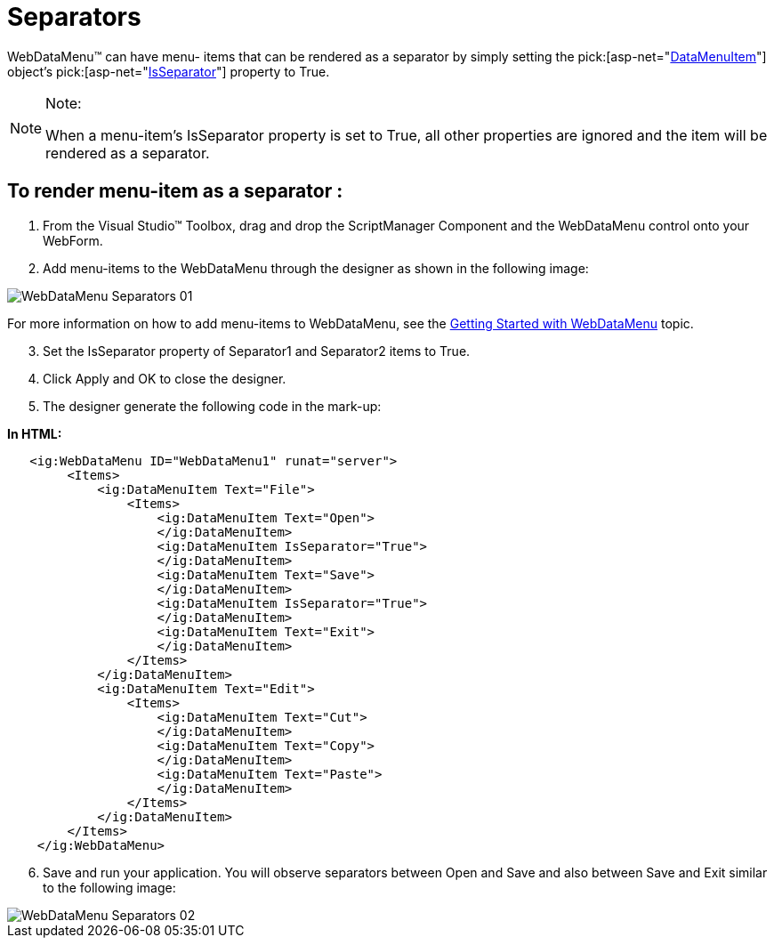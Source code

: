 ﻿////

|metadata|
{
    "name": "webdatamenu-separators",
    "controlName": ["WebDataMenu"],
    "tags": [],
    "guid": "{BCD3BCF7-5B1C-4341-B35B-C7C82D4FD4AF}",  
    "buildFlags": [],
    "createdOn": "0001-01-01T00:00:00Z"
}
|metadata|
////

= Separators

WebDataMenu™ can have menu- items that can be rendered as a separator by simply setting the  pick:[asp-net="link:infragistics4.web.v{ProductVersion}~infragistics.web.ui.navigationcontrols.datamenuitem.html[DataMenuItem]"]  object’s  pick:[asp-net="link:infragistics4.web.v{ProductVersion}~infragistics.web.ui.navigationcontrols.datamenuitem~isseparator.html[IsSeparator]"]  property to True.

.Note:
[NOTE]
====
When a menu-item’s IsSeparator property is set to True, all other properties are ignored and the item will be rendered as a separator.
====

== To render menu-item as a separator :

[start=1]
. From the Visual Studio™ Toolbox, drag and drop the ScriptManager Component and the WebDataMenu control onto your WebForm.
[start=2]
. Add menu-items to the WebDataMenu through the designer as shown in the following image:

image::images/WebDataMenu_Separators_01.png[]

For more information on how to add menu-items to WebDataMenu, see the link:webdatamenu-getting-started-with-webdatamenu.html[Getting Started with WebDataMenu] topic.
[start=3]
. Set the IsSeparator property of Separator1 and Separator2 items to True.
[start=4]
. Click Apply and OK to close the designer.
[start=5]
. The designer generate the following code in the mark-up:

*In HTML:*

----
   <ig:WebDataMenu ID="WebDataMenu1" runat="server">
        <Items>
            <ig:DataMenuItem Text="File">
                <Items>
                    <ig:DataMenuItem Text="Open">
                    </ig:DataMenuItem>
                    <ig:DataMenuItem IsSeparator="True">
                    </ig:DataMenuItem>
                    <ig:DataMenuItem Text="Save">
                    </ig:DataMenuItem>
                    <ig:DataMenuItem IsSeparator="True">
                    </ig:DataMenuItem>
                    <ig:DataMenuItem Text="Exit">
                    </ig:DataMenuItem>
                </Items>
            </ig:DataMenuItem>
            <ig:DataMenuItem Text="Edit">
                <Items>
                    <ig:DataMenuItem Text="Cut">
                    </ig:DataMenuItem>
                    <ig:DataMenuItem Text="Copy">
                    </ig:DataMenuItem>
                    <ig:DataMenuItem Text="Paste">
                    </ig:DataMenuItem>
                </Items>
            </ig:DataMenuItem>
        </Items>
    </ig:WebDataMenu>
----

[start=6]
. Save and run your application. You will observe separators between Open and Save and also between Save and Exit similar to the following image:

image::images/WebDataMenu_Separators_02.png[]
